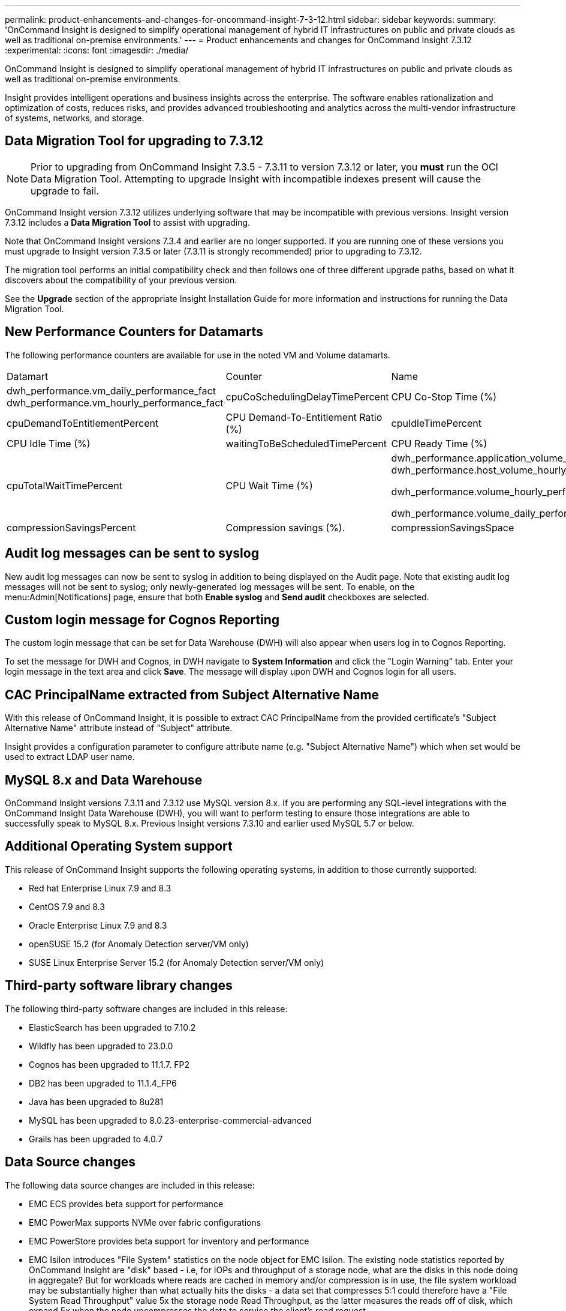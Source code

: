 ---
permalink: product-enhancements-and-changes-for-oncommand-insight-7-3-12.html
sidebar: sidebar
keywords: 
summary: 'OnCommand Insight is designed to simplify operational management of hybrid IT infrastructures on public and private clouds as well as traditional on-premise environments.'
---
= Product enhancements and changes for OnCommand Insight 7.3.12
:experimental:
:icons: font
:imagesdir: ./media/

[.lead]
OnCommand Insight is designed to simplify operational management of hybrid IT infrastructures on public and private clouds as well as traditional on-premise environments.

Insight provides intelligent operations and business insights across the enterprise. The software enables rationalization and optimization of costs, reduces risks, and provides advanced troubleshooting and analytics across the multi-vendor infrastructure of systems, networks, and storage.

== Data Migration Tool for upgrading to 7.3.12

[NOTE]
====
Prior to upgrading from OnCommand Insight 7.3.5 - 7.3.11 to version 7.3.12 or later, you *must* run the OCI Data Migration Tool. Attempting to upgrade Insight with incompatible indexes present will cause the upgrade to fail.
====

OnCommand Insight version 7.3.12 utilizes underlying software that may be incompatible with previous versions. Insight version 7.3.12 includes a *Data Migration Tool* to assist with upgrading.

Note that OnCommand Insight versions 7.3.4 and earlier are no longer supported. If you are running one of these versions you must upgrade to Insight version 7.3.5 or later (7.3.11 is strongly recommended) prior to upgrading to 7.3.12.

The migration tool performs an initial compatibility check and then follows one of three different upgrade paths, based on what it discovers about the compatibility of your previous version.

See the *Upgrade* section of the appropriate Insight Installation Guide for more information and instructions for running the Data Migration Tool.

== New Performance Counters for Datamarts

The following performance counters are available for use in the noted VM and Volume datamarts.

|===
| Datamart| Counter| Name
a|
dwh_performance.vm_daily_performance_fact dwh_performance.vm_hourly_performance_fact

a|
cpuCoSchedulingDelayTimePercent
a|
CPU Co-Stop Time (%)
a|
cpuDemandToEntitlementPercent
a|
CPU Demand-To-Entitlement Ratio (%)
a|
cpuIdleTimePercent
a|
CPU Idle Time (%)
a|
waitingToBeScheduledTimePercent
a|
CPU Ready Time (%)
a|
cpuTotalWaitTimePercent
a|
CPU Wait Time (%)
a|
dwh_performance.application_volume_hourly_performance_fact dwh_performance.host_volume_hourly_performance_fact

dwh_performance.volume_hourly_performance_fact

dwh_performance.volume_daily_performance_fact

a|
compressionSavingsPercent
a|
Compression savings (%).
a|
compressionSavingsSpace
a|
Compression savings space.
|===

== Audit log messages can be sent to syslog

New audit log messages can now be sent to syslog in addition to being displayed on the Audit page. Note that existing audit log messages will not be sent to syslog; only newly-generated log messages will be sent. To enable, on the menu:Admin[Notifications] page, ensure that both *Enable syslog* and *Send audit* checkboxes are selected.

== Custom login message for Cognos Reporting

The custom login message that can be set for Data Warehouse (DWH) will also appear when users log in to Cognos Reporting.

To set the message for DWH and Cognos, in DWH navigate to *System Information* and click the "Login Warning" tab. Enter your login message in the text area and click *Save*. The message will display upon DWH and Cognos login for all users.

== CAC PrincipalName extracted from Subject Alternative Name

With this release of OnCommand Insight, it is possible to extract CAC PrincipalName from the provided certificate's "Subject Alternative Name" attribute instead of "Subject" attribute.

Insight provides a configuration parameter to configure attribute name (e.g. "Subject Alternative Name") which when set would be used to extract LDAP user name.

== MySQL 8.x and Data Warehouse

OnCommand Insight versions 7.3.11 and 7.3.12 use MySQL version 8.x. If you are performing any SQL-level integrations with the OnCommand Insight Data Warehouse (DWH), you will want to perform testing to ensure those integrations are able to successfully speak to MySQL 8.x. Previous Insight versions 7.3.10 and earlier used MySQL 5.7 or below.

== Additional Operating System support

This release of OnCommand Insight supports the following operating systems, in addition to those currently supported:

* Red hat Enterprise Linux 7.9 and 8.3
* CentOS 7.9 and 8.3
* Oracle Enterprise Linux 7.9 and 8.3
* openSUSE 15.2 (for Anomaly Detection server/VM only)
* SUSE Linux Enterprise Server 15.2 (for Anomaly Detection server/VM only)

== Third-party software library changes

The following third-party software changes are included in this release:

* ElasticSearch has been upgraded to 7.10.2
* Wildfly has been upgraded to 23.0.0
* Cognos has been upgraded to 11.1.7. FP2
* DB2 has been upgraded to 11.1.4_FP6
* Java has been upgraded to 8u281
* MySQL has been upgraded to 8.0.23-enterprise-commercial-advanced
* Grails has been upgraded to 4.0.7

== Data Source changes

The following data source changes are included in this release:

* EMC ECS provides beta support for performance
* EMC PowerMax supports NVMe over fabric configurations
* EMC PowerStore provides beta support for inventory and performance
* EMC Isilon introduces "File System" statistics on the node object for EMC Isilon. The existing node statistics reported by OnCommand Insight are "disk" based - i.e, for IOPs and throughput of a storage node, what are the disks in this node doing in aggregate? But for workloads where reads are cached in memory and/or compression is in use, the file system workload may be substantially higher than what actually hits the disks - a data set that compresses 5:1 could therefore have a "File System Read Throughput" value 5x the storage node Read Throughput, as the latter measures the reads off of disk, which expand 5x when the node uncompresses the data to service the client's read request.
* Hitachi Content Platform provides beta support for inventory and performance
* Hitachi Ops Center provides beta support for inventory and performance
* Microsoft Hyper-V supports improved password security

Deprecated / No longer supported data sources:

* Dell Compellent is no longer supported.

== Ethernet Monitoring support removed

Ethernet Monitoring Unit (EMU) support is removed in OnCommand Insight version 7.3.12.

== Known issues

* Cognos continuously attempts to send e-mail to mobile.administrator@cognos.ibm.com. The email address is not valid and you may receive return email notifications stating that the mail could not be delivered.
* OnCommand Insight logout after thirty minutes of inactivity sometimes does not happen when Data Warehouse is set to auto-refresh. To allow the timeout to occur, disable the DWH auto-refresh.

== Corrected issues

This version of OnCommand Insight corrects issues that you might have encountered in previous releases.

|===
| Number| Problem| Resolution
a|
ICI-8467, ICI-8500
a|
When viewing an asset landing page using a custom time range, columns in tables could not be sorted.
a|
Previous API limitations that prevented column sorting when using custom time range have been resolved. Tables on landing pages can be sorted by selected column regardless of the time range set.
a|
ICI-8334
a|
DWH ETL jobs occasionally stuck in pending status for an extended period.
a|
The health monitor in previous versions of Insight would sometimes detect when there are pending jobs but no running jobs, and would trigger "run next job" command, leaving the pending job in the pending state.This has been corrected in the current version of Insight.
a|
ICI-8263
a|
Auto Resolution identification handling.
a|
This version of Insight includes changes to auto resolution handling:

1) More robust handling of the dns positive cache so the validator can better understand groups of related resolutions.

2) Allow a collection of identifications to drop an IP if the dns service reduces the number of supported IPs.

a|
ICI-8163
a|
DWH database backup may fail to restore Cognos content store.
a|
When Cognos backup consists of more than one file, Previous versions of Insight only packed one file into the dwh .zip, causing restore to fail. The current version of Insight corrects includes all necessary files in the backup .zip.
a|
ICI-8417
a|
Installation of DWH fails on Windows with Japanese locale
a|
Prior to Insight 7.3.12, Cognos would not start if there are special characters in the startup script and the language is not English. Cognos startup now handles non-English locale without this error. As a workaround for similar issues, change the Windows language/locale to English, install DWH, and then change back to the original locale.

a|
 
a|
 
a|
 
a|
ICI-8140
a|
ETL applies MAX function to calculate internal_volume_daily_performance_fact.totalResponseTime and other fields
a|
In the _internal_volume_daily_performance_ fact, the fields _readResponseTime_, _writeResponseTime_, and _totalResponseTime_ were previously calculated as the max of the hourly values. The fields _readResponseTime_, _writeResponseTime_, and _totalResponseTime_ are now calculated as weighed averages. _totalResponseTimeMax_ is still calculated as max.

|===
